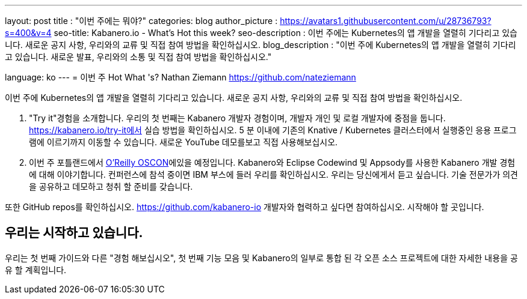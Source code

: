 ---
layout: post
title : "이번 주에는 뭐야?"
categories: blog
author_picture : https://avatars1.githubusercontent.com/u/28736793?s=400&v=4
seo-title: Kabanero.io - What's Hot this week?
seo-description : 이번 주에는 Kubernetes의 앱 개발을 열렬히 기다리고 있습니다. 새로운 공지 사항, 우리와의 교류 및 직접 참여 방법을 확인하십시오.
blog_description : "이번 주에 Kubernetes의 앱 개발을 열렬히 기다리고 있습니다. 새로운 발표, 우리와의 소통 및 직접 참여 방법을 확인하십시오."

language: ko
---
= 이번 주 Hot What 's?
Nathan Ziemann <https://github.com/nateziemann>

이번 주에 Kubernetes의 앱 개발을 열렬히 기다리고 있습니다. 새로운 공지 사항, 우리와의 교류 및 직접 참여 방법을 확인하십시오.



2. "Try it"경험을 소개합니다. 우리의 첫 번째는 Kabanero 개발자 경험이며, 개발자 개인 및 로컬 개발자에 중점을 둡니다. https://kabanero.io/try-it에서 실습 방법을 확인하십시오. 5 분 이내에 기존의 Knative / Kubernetes 클러스터에서 실행중인 응용 프로그램에 이르기까지 이동할 수 있습니다. 새로운 YouTube 데모를보고 직접 사용해보십시오.

3. 이번 주 포틀랜드에서 https://conferences.oreilly.com/oscon/oscon-or[O'Reilly OSCON]에있을 예정입니다. Kabanero와 Eclipse Codewind 및 Appsody를 사용한 Kabanero 개발 경험에 대해 이야기합니다. 컨퍼런스에 참석 중이면 IBM 부스에 들러 우리를 확인하십시오. 우리는 당신에게서 듣고 싶습니다. 기술 전문가가 의견을 공유하고 데모하고 청취 할 준비를 갖습니다.

또한 GitHub repos를 확인하십시오. https://github.com/kabanero-io 개발자와 협력하고 싶다면 참여하십시오. 시작해야 할 곳입니다.


== 우리는 시작하고 있습니다.

우리는 첫 번째 가이드와 다른 "경험 해보십시오", 첫 번째 기능 모음 및 Kabanero의 일부로 통합 된 각 오픈 소스 프로젝트에 대한 자세한 내용을 공유 할 계획입니다.


